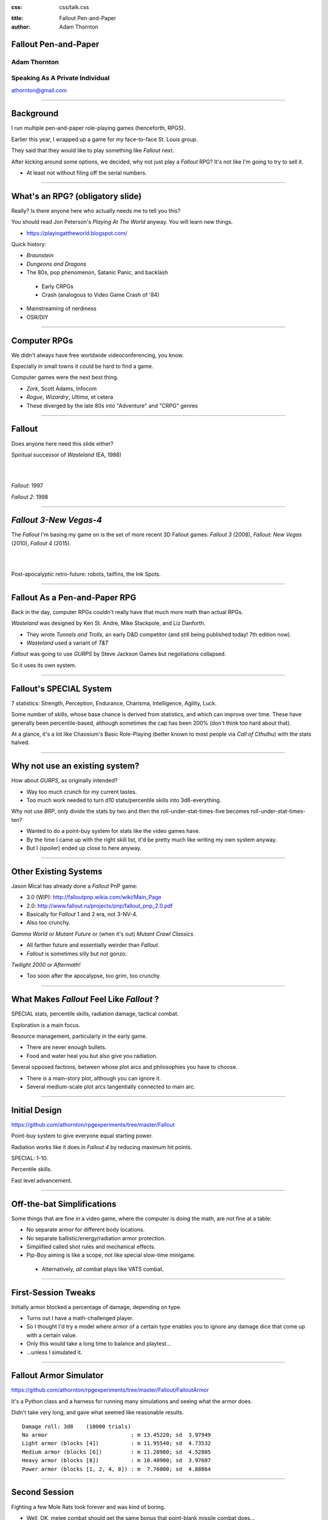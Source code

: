 :css: css/talk.css

.. That's the light-background version.

.. Commenting out :css: css/talk_dark.css

..  Swap that in if you want the dark-background version

:title: Fallout Pen-and-Paper
:author: Adam Thornton

Fallout Pen-and-Paper
#####################

Adam Thornton
=============

Speaking As A Private Individual
================================

athornton@gmail.com

----

.. role:: raw-role(raw)
    :format: html

.. role:: strike
    :class: strike

Background
##########

I run multiple pen-and-paper role-playing games (henceforth, RPGS).

Earlier this year, I wrapped up a game for my face-to-face St. Louis
group.

|fallout|

They said that they would like to play something like *Fallout* next.

After kicking around some options, we decided, why not just play a
*Fallout* RPG?  It's not like I'm going to try to sell it.

- At least not without filing off the serial numbers.

.. |fallout| image:: images/fallout.png

----

What's an RPG? (obligatory slide)
#################################

Really?  Is there anyone here who actually needs me to tell you this? |patw|

You should read Jon Peterson's *Playing At The World* anyway.
You will learn new things.

- https://playingattheworld.blogspot.com/

Quick history:

- *Braunstein*

- *Dungeons and Dragons* |phb|

- The 80s, pop phenomenon, Satanic Panic, and backlash

 - Early CRPGs

 - Crash (analogous to Video Game Crash of '84)

- Mainstreaming of nerdiness

- OSR/DIY

.. |phb| image:: images/phb.jpg

.. |patw| image:: images/patw.jpg

----

Computer RPGs
#############

We didn't always have free worldwide videoconferencing, you know. |ultima3|

Especially in small towns it could be hard to find a game.

Computer games were the next best thing.

- *Zork*, Scott Adams, Infocom

- *Rogue*, *Wizardry*, *Ultima*, et cetera

- These diverged by the late 80s into "Adventure" and "CRPG" genres

.. |ultima3| image:: images/ultima3.png

----

Fallout
#######

|wasteland|

Does anyone here need this slide either?

Spiritual successor of *Wasteland* (EA, 1988)

|

|

*Fallout*: 1997  |fallout1| |fallout2|

*Fallout 2*: 1998


.. |wasteland| image:: images/wasteland.jpg

.. |fallout1| image:: images/fallout1.gif

.. |fallout2| image:: images/fallout2.jpg

----

*Fallout 3-New Vegas-4*
#######################

|fallout3| The *Fallout* I'm basing my game on is the set of more recent
3D Fallout games: *Fallout 3* (2008), *Fallout: New Vegas* (2010),
*Fallout 4* (2015). 

|

|


|fallout_nv|

|fallout4|

Post-apocalyptic retro-future: robots, tailfins, the Ink Spots.

.. |fallout3| image:: images/fallout3.jpg

.. |fallout_nv| image:: images/fallout_nv.jpg

.. |fallout4| image:: images/fallout4.jpg

----

Fallout As a Pen-and-Paper RPG
##############################

Back in the day, computer RPGs couldn't really have that much more math
than actual RPGs.

*Wasteland* was designed by Ken St. Andre, Mike Stackpole, and Liz
Danforth. |t_n_t|

- They wrote *Tunnels and Trolls*, an early D&D competitor (and still
  being published today!  7th edition now). 

- *Wasteland* used a variant of *T&T*

*Fallout* was going to use *GURPS* by Steve Jackson Games but
negotiations collapsed.

So it uses its own system.

.. |t_n_t| image:: images/t_n_t.png

----

Fallout's SPECIAL System
########################

|pip-boy| 7 statistics: Strength, Perception, Endurance, Charisma, Intelligence,
Agility, Luck.

Some number of skills, whose base chance is derived from statistics, and
which can improve over time.  These have generally been
percentile-based, although sometimes the cap has been 200% (don't think
too hard about that).

At a glance, it's a lot like Chaosium's Basic Role-Playing (better
known to most people via *Call of Cthulhu*) with the stats halved.

.. |pip-boy|  image:: images/pip_boy.jpg

----

Why not use an existing system?
###############################

How about *GURPS*, as originally intended? |gurps|

- Way too much crunch for my current tastes.

- Too much work needed to turn d10 stats/percentile skills into
  3d6-everything.

Why not use *BRP*, only divide the stats by two and then the
roll-under-stat-times-five becomes roll-under-stat-times-ten? |brp|

- Wanted to do a point-buy system for stats like the video games have.

- By the time I came up with the right skill list, it'd be pretty much
  like writing my own system anyway.

- But I (spoiler) ended up close to here anyway.

.. |gurps| image:: images/gurps.jpg

.. |brp| image:: images/brp.jpg

----

Other Existing Systems
######################

Jason Mical has already done a *Fallout* PnP game:

- 3.0 (WIP): http://falloutpnp.wikia.com/wiki/Main_Page

- 2.0: http://www.fallout.ru/projects/pnp/fallout_pnp_2.0.pdf

- Basically for *Fallout* 1 and 2 era, not 3-NV-4.

- Also too crunchy.

|mutant_future| *Gamma World* or *Mutant Future* or (when it's out)
*Mutant Crawl Classics*.

- All farther future and essentially weirder than *Fallout*.

- *Fallout* is sometimes silly but not gonzo.

*Twilight 2000* or *Aftermath!*

- Too soon after the apocalypse, too grim, too crunchy.

.. |mutant_future| image:: images/mutant_future.jpg

----

What Makes *Fallout* Feel Like *Fallout* ?
##########################################

SPECIAL stats, percentile skills, radiation damage, tactical combat.

Exploration is a main focus. |nos|

Resource management, particularly in the early game.

- There are never enough bullets.

- Food and water heal you but also give you radiation.

Several opposed factions, between whose plot arcs and philosophies you
have to choose. 

- There *is* a main-story plot, although you can ignore it.

- Several medium-scale plot arcs tangentially connected to main arc.

.. |nos| image:: images/nos.jpg

----

Initial Design
##############

https://github.com/athornton/rpgexperiments/tree/master/Fallout

Point-buy system to give everyone equal starting power. |jim3|

Radiation works like it does in *Fallout 4* by reducing maximum hit
points.

SPECIAL: 1-10.

Percentile skills.

Fast level advancement.

.. |jim3| image:: images/jim3.png

----

Off-the-bat Simplifications
###########################

Some things that are fine in a video game, where the computer is doing
the math, are not fine at a table: |vats|

- No separate armor for different body locations.

- No separate ballistic/energy/radiation armor protection.

- Simplified called shot rules and mechanical effects.

- Pip-Boy aiming is like a scope, not like special slow-time minigame.

 - Alternatively, *all* combat plays like VATS combat.

.. |vats| image:: images/vats.jpg

----

First-Session Tweaks
####################

Initially armor blocked a percentage of damage, depending on
type. |power_armor| 

- Turns out I have a math-challenged player.

- So I thought I'd try a model where armor of a certain type enables you
  to ignore any damage dice that come up with a certain value.

- Only this would take a long time to balance and playtest...

- ...unless I simulated it.

.. |power_armor| image:: images/power_armor.png

----

Fallout Armor Simulator
#######################

https://github.com/athornton/rpgexperiments/tree/master/Fallout/FalloutArmor |dmg|

It's a Python class and a harness for running many simulations and
seeing what the armor does.

Didn't take very long, and gave what seemed like reasonable results.

::

     Damage roll: 3d8    (10000 trials)
     No armor                          : m 13.45220; sd  3.97949
     Light armor (blocks [4])          : m 11.95540; sd  4.73532
     Medium armor (blocks [6])         : m 11.28980; sd  4.52805
     Heavy armor (blocks [8])          : m 10.40900; sd  3.97607
     Power armor (blocks [1, 2, 4, 8]) : m  7.76000; sd  4.88864

.. |dmg| image:: images/dmg.png

----

Second Session
##############

Fighting a few Mole Rats took forever and was kind of boring. |mole_rat|

- Well, OK, melee combat should get the same bonus that point-blank
  missile combat does...

- And enemies should have to check morale...

- But it felt like those mole rats were damage sponges.  I should
  simulate some battles so I can get their skills, armor, damage, and
  hit points right, shouldn't I?

 - I mean, the armor was pretty easy, so why shouldn't this be?

.. |mole_rat| image:: images/mole_rat.png

----

Implementing a Battle Simulator
###############################

So, I need an Actor class.  It has hit points and armor. |simulator|

And it's got SPECIAL stats and skills...

And it has weapons....

Weapons may have ammo and ranges...

And splash damage...

And I need a class to roll dice and calculate damage...

Oh dear.  Damage comes in (at least) physical, burn, poison, and
radiation variants...

The actor is at particular coordinates in a space, which we will call an
arena...

And it needs a strategy for what it's going to *do* each turn...

.. |simulator| image:: images/simulator.png

----

A Roguelike
###########

And before I knew it, I'd implemented, basically, the core of a
roguelike. |rl|

Just to get two raiders fighting each other needed all of the above,
plus motion rules, plus morale, plus a turn sequencer, plus choosing
weapons, plus a faction system...

.. |rl| image:: images/nethack.png

----

A General Battle Simulator
##########################

Fortunately, once I had the core turn sequence worked out, and actors
and weapons up and running, it was pretty straightforward to create a
catalogue of world objects (armor, weapons, ammo, creatures, etc.) and
pit actors against one another.

::

    Sgt. Gutsy #1 turn phase act:
    Sgt. Gutsy #1 chose weapon laser rifle to attack Mirelurk Killclaw.
    Sgt. Gutsy #1: phase act; target is Mirelurk Killclaw; action is attack
    Sgt. Gutsy #1 attacked Mirelurk Killclaw with laser rifle.
    Sgt. Gutsy #1 [22] did 7 damage to Mirelurk Killclaw [-5]
    Attack (needed <= 56; rolled 47) hit: d10  -> 6
    Turn done for Sgt. Gutsy #1.
    Mirelurk Killclaw is dead; removing from arena Gutsies vs. Killclaw.
    Victors (22 turns):
    Sgt. Gutsy #1; HP: 22/70/70
    Armor: heavy armor (heavy): blocks 8

----

Multiple Trials
###############

And from *there* it wasn't all that hard to wrap a single battle in a
loop and then plot some statistics for the battles.

::

    Mutants (melee x 2, ranged x 2, overlord) vs. Deathclaw: results of 300 trials:
     Average battle length: 17.73 turns.
     Super Mutant Overlord survived 53.00%. If surviving, 70.99% HP left.
     Deathclaw survived 46.67%. If surviving, 20.69% HP left.
     Super Mutant (Ranged) #1 survived 17.00%. If surviving, 72.00% HP left.
     Super Mutant (Ranged) #2 survived 11.33%. If surviving, 76.35% HP left.
     Super Mutant (Melee) #1 survived 4.00%. If surviving, 78.00% HP left.

|battles|

.. |battles| image:: images/battles.png

----

The Simulator
#############

You can find the simulator at:
https://github.com/athornton/rpgexperiments/tree/master/Fallout/FalloutBattle/FalloutSimulator

The actual run-the-battle code is:
https://github.com/athornton/rpgexperiments/tree/master/Fallout/FalloutBattle

|queen|

I hope to add more stuff to the catalog, tweak some of the values for
things, and eventually implement things like splash damage on misses.

Please feel free to play with it.  Pull requests will be considered,
though I won't guarantee adoption.

.. |queen| image:: images/queen.jpg

----

And Finally...
##############

That gave me the data I needed to figure out how many hit points to give
enemies, what skills they should have on their attacks and what damage
those attacks should do, and so forth. 

So: I've created a simplistic roguelike-video-game event loop in order
to simulate a set of pen-and-paper RPG rules I wrote, in order to
emulate a video game, so that my players have more fun. |dogmeat|

*...and you can too!*

|

*Because war, war never changes.*

.. |dogmeat| image:: images/dogmeat.jpg

----

Questions?
##########

Not like I have answers.  But I'll do my best.

Adam Thornton

athornton@gmail.com

